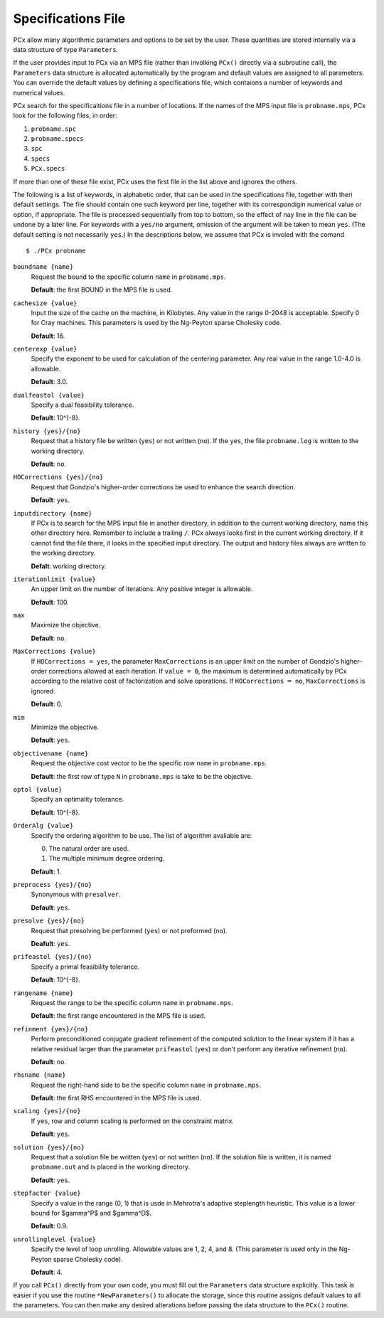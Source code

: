Specifications File
===================

PCx allow many algorithmic parameters and options to be set by the user. These
quantities are stored internally via a data structure of type ``Parameters``.

If the user provides input to PCx via an MPS file (rather than involking
``PCx()`` directly via a subroutine call), the ``Parameters`` data structure is
allocated automatically by the program and default values are assigned to all
parameters. You can override the default values by defining a specifications
file, which contaions a number of keywords and numerical values.

PCx search for the specificaitions file in a number of locations. If the names
of the MPS input file is ``probname.mps``, PCx look for the following files, in
order:

#. ``probname.spc``
#. ``probname.specs``
#. ``spc``
#. ``specs``
#. ``PCx.specs``

If more than one of these file exist, PCx uses the first file in the list above
and ignores the others.

The following is a list of keywords, in alphabetic order, that can be used in
the specifications file, together with theri default settings. The file should
contain one such keyword per line, together with its correspondigin numerical
value or option, if appropriate. The file is processed sequentially from top to
bottom, so the effect of nay line in the file can be undone by a later line. For
keywords with a ``yes/no`` argument, omission of the argument will be taken to
mean ``yes``.  (The default setting is not necessarily ``yes``.) In the
descriptions below, we assume that PCx is involed with the comand ::

    $ ./PCx probname

``boundname {name}``
  Request the bound to the specific column ``name`` in ``probname.mps``.

  **Default**: the first BOUND in the MPS file is used.

``cachesize {value}``
  Input the size of the cache on the machine, in Kilobytes. Any value in the
  range 0-2048 is acceptable. Specify 0 for Cray machines. This parameters is
  used by the Ng-Peyton sparse Cholesky code.

  **Default**: 16.

``centerexp {value}``
  Specify the exponent to be used for calculation of the centering parameter.
  Any real value in the range 1.0-4.0 is allowable.

  **Default**: 3.0.

``dualfeastol {value}``
  Specify a dual feasibility tolerance.

  **Default**: 10^{-8}.

``history {yes}/{no}``
  Request that a history file be written (``yes``) or not written (``no``). If
  the ``yes``, the file ``probname.log`` is written to the working directory.

  **Default**: ``no``.

``HOCorrections {yes}/{no}``
  Request that Gondzio's higher-order corrections be used to enhance the search
  direction.

  **Default**: ``yes``.

``inputdirectory {name}``
  If PCx is to search for the MPS input file in another directory, in addition
  to the current working directory, name this other directory here. Remember to
  include a trailing ``/``. PCx always looks first in the current working
  directory. If it cannot find the file there, it looks in the specified input
  directory. The output and history files always are written to the working
  directory.

  **Defalt**: working directory.

``iterationlimit {value}``
  An upper limit on the number of iterations. Any positive integer is allowable.

  **Default**: 100.

``max``
  Maximize the objective.

  **Default**: ``no``.

``MaxCorrections {value}``
  If ``HOCorrections = yes``, the parameter ``MaxCorrections`` is an upper limit
  on the number of Gondzio's higher-order corrections allowed at each iteration.
  If ``value = 0``, the maximum is determined automatically by PCx according to
  the relative cost of factorization and solve operations. If ``HOCorrections =
  no``, ``MaxCorrections`` is ignored.

  **Default**: 0.

``mim``
  Minimize the objective.

  **Default**: ``yes``.

``objectivename {name}``
  Request the objective cost vector to be the specific row ``name`` in
  ``probname.mps``.

  **Default**: the first row of type ``N`` in ``probname.mps`` is take to be the
  objective.

``optol {value}``
  Specify an optimality tolerance.

  **Default**: 10^{-8}.

``OrderAlg {value}``
  Specify the ordering algorithm to be use. The list of algorithm avaliable are:

  0. The natural order are used.
  1. The multiple minimum degree ordering.

  **Default**: 1.

``preprocess {yes}/{no}``
  Synonymous with ``presolver``.

  **Default**: ``yes``.

``presolve {yes}/{no}``
  Request that presolving be performed (``yes``) or not preformed (``no``).

  **Deafult**: ``yes``.

``prifeastol {yes}/{no}``
  Specify a primal feasibility tolerance.

  **Default**: 10^{-8}.

``rangename {name}``
  Request the range to be the specific column ``name`` in ``probname.mps``.

  **Default**: the first range encountered in the MPS file is used.

``refinment {yes}/{no}``
  Perform preconditioned conjugate gradient refinement of the computed solution
  to the linear system if it has a relative residual larger than the parameter
  ``prifeastol`` (``yes``) or don't perform any iterative refinement (``no``).

  **Default**: ``no``.

``rhsname {name}``
  Request the right-hand side to be the specific column ``name`` in
  ``probname.mps``.

  **Default**: the first RHS encountered in the MPS file is used.

``scaling {yes}/{no}``
  If ``yes``, row and column scaling is performed on the constraint matrix.

  **Default**: ``yes``.

``solution {yes}/{no}``
  Request that a solution file be written (``yes``) or not written (``no``). If
  the solution file is written, it is named ``probname.out`` and is placed in
  the working directory.

  **Default**: ``yes``.

``stepfactor {value}``
  Specify a value in the range (0, 1) that is usde in Mehrotra's adaptive
  steplength heuristic. This value is a lower bound for $gamma^P$ and $gamma^D$.

  **Default**: 0.9.

``unrollinglevel {value}``
  Specify the level of loop unrolling. Allowable values are 1, 2, 4, and 8.
  (This parameter is used only in the Ng-Peyton sparse Cholesky code).

  **Default**: 4.

If you call ``PCx()`` directly from your own code, you must fill out the
``Parameters`` data structure explicitly. This task is easier if you use the
routine ``*NewParameters()`` to allocate the storage, since this routine assigns
default values to all the parameters. You can then make any desired alterations
before passing the data structure to the ``PCx()`` routine.
